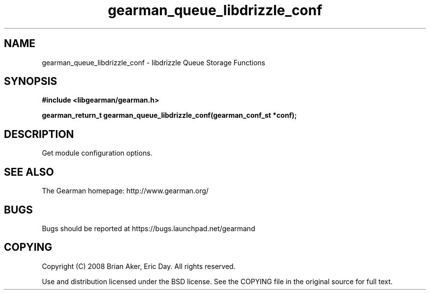 .TH gearman_queue_libdrizzle_conf 3 2009-07-19 "Gearman" "Gearman"
.SH NAME
gearman_queue_libdrizzle_conf \- libdrizzle Queue Storage Functions
.SH SYNOPSIS
.B #include <libgearman/gearman.h>
.sp
.BI "gearman_return_t gearman_queue_libdrizzle_conf(gearman_conf_st *conf);"
.SH DESCRIPTION
Get module configuration options.
.SH "SEE ALSO"
The Gearman homepage: http://www.gearman.org/
.SH BUGS
Bugs should be reported at https://bugs.launchpad.net/gearmand
.SH COPYING
Copyright (C) 2008 Brian Aker, Eric Day. All rights reserved.

Use and distribution licensed under the BSD license. See the COPYING file in the original source for full text.
